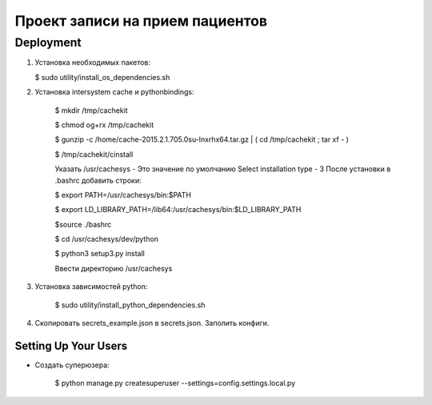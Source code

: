 ================================
Проект записи на прием пациентов
================================

Deployment
----------
1. Установка необходимых пакетов:

   $ sudo utility/install_os_dependencies.sh

2. Установка intersystem cache и pythonbindings:

    $ mkdir /tmp/cachekit

    $ chmod og+rx /tmp/cachekit

    $ gunzip -c /home/cache-2015.2.1.705.0su-lnxrhx64.tar.gz | ( cd /tmp/cachekit ; tar xf - )

    $ /tmp/cachekit/cinstall

    Указать /usr/cachesys  - Это значение по умолчанию
    Select installation type - 3
    После установки в .bashrc добавить строки:

    $ export PATH=/usr/cachesys/bin:$PATH

    $ export LD_LIBRARY_PATH=/lib64:/usr/cachesys/bin:$LD_LIBRARY_PATH

    $source ./bashrc

    $ cd /usr/cachesys/dev/python

    $ python3 setup3.py  install

    Ввести директорию /usr/cachesys

3. Установка зависимостей python:

    $ sudo utility/install_python_dependencies.sh

4.  Скопировать secrets_example.json в secrets.json. Заполить конфиги.

Setting Up Your Users
^^^^^^^^^^^^^^^^^^^^^

* Создать суперюзера:

    $ python manage.py createsuperuser --settings=config.settings.local.py







